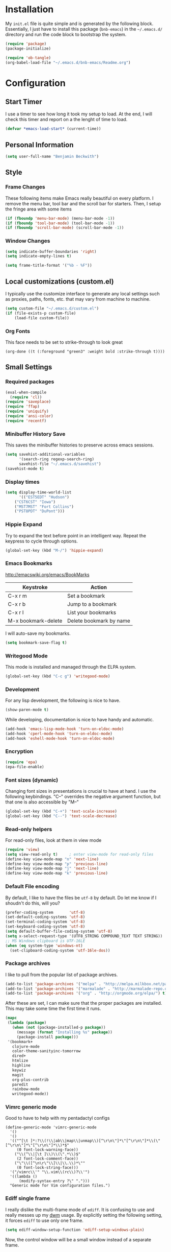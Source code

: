 
* Installation

  My =init.el= file is quite simple and is generated by the following
  block.  Essentially, I just have to install this package
  (=bnb-emacs=) in the =~/.emacs.d/= directory and run the code block
  to bootstrap the system.

#+BEGIN_SRC emacs-lisp :tangle "../init.el"
(require 'package)
(package-initialize)

(require 'ob-tangle)
(org-babel-load-file "~/.emacs.d/bnb-emacs/Readme.org")
#+END_SRC

* Configuration
** Start Timer

   I use a timer to see how long it took my setup to load.  At the
   end, I will check this timer and report on a the lenght of time to
   load.

#+BEGIN_SRC emacs-lisp
(defvar *emacs-load-start* (current-time))
#+END_SRC

** Personal Information

#+BEGIN_SRC emacs-lisp
  (setq user-full-name "Benjamin Beckwith")
#+END_SRC

** Style

*** Frame Changes

    These following items make Emacs really beautiful on every
    platform.  I remove the menu bar, tool bar and the scroll bar for
    starters.  Then, I setup the fringe area with some items

#+BEGIN_SRC emacs-lisp
(if (fboundp 'menu-bar-mode) (menu-bar-mode -1))
(if (fboundp 'tool-bar-mode) (tool-bar-mode -1))
(if (fboundp 'scroll-bar-mode) (scroll-bar-mode -1))
#+END_SRC

*** Window Changes

#+BEGIN_SRC emacs-lisp
(setq indicate-buffer-boundaries 'right)
(setq indicate-empty-lines t)

(setq frame-title-format '("%b - %F"))
#+END_SRC

** Local customizations (custom.el)

   I typically use the customize interface to generate any local
   settings such as proxies, paths, fonts, etc. that may vary from
   machine to machine.

#+BEGIN_SRC emacs-lisp
  (setq custom-file "~/.emacs.d/custom.el")
  (if (file-exists-p custom-file)
      (load-file custom-file))
#+END_SRC

*** Org Fonts

    This face needs to be set to strike-through to look great

#+BEGIN_SRC elisp :export none
(org-done ((t (:foreground "green3" :weight bold :strike-through t))))
#+END_SRC

** Small Settings
*** Required packages
#+BEGIN_SRC emacs-lisp
  (eval-when-compile
    (require 'cl))
  (require 'saveplace)
  (require 'ffap)
  (require 'uniquify)
  (require 'ansi-color)
  (require 'recentf)
#+END_SRC
*** Minibuffer History Save

    This saves the minibuffer histories to preserve across emacs
    sessions.

#+BEGIN_SRC emacs-lisp
  (setq savehist-additional-variables
        '(search-ring regexp-search-ring)
        savehist-file "~/.emacs.d/savehist")
  (savehist-mode t)
#+END_SRC

*** Display times

#+BEGIN_SRC emacs-lisp
(setq display-time-world-list
      '(("EST5EDT" "Hudson")
	("CST6CST" "Iowa")
	("MST7MST" "Fort Collins")
	("PST8PDT" "DuPont")))
#+END_SRC

*** Hippie Expand

    Try to expand the text before point in an intelligent way. Repeat
    the keypress to cycle through options.

#+BEGIN_SRC emacs-lisp
(global-set-key (kbd "M-/") 'hippie-expand)
#+END_SRC
*** Emacs Bookmarks

    [[http://emacswiki.org/emacs/BookMarks]]

    | Keystroke           | Action                  |
    |---------------------+-------------------------|
    | C-x r m             | Set a bookmark          |
    | C-x r b             | Jump to a bookmark      |
    | C-x r l             | List your bookmarks     |
    | M-x bookmark-delete | Delete bookmark by name |

    I will auto-save my bookmarks.

#+BEGIN_SRC emacs-lisp
(setq bookmark-save-flag t)
#+END_SRC

*** Writegood Mode

    This mode is installed and managed through the ELPA system.

#+BEGIN_SRC emacs-lisp
(global-set-key (kbd "C-c g") 'writegood-mode)
#+END_SRC
*** Development

    For any lisp development, the following is nice to have.

#+BEGIN_SRC emacs-lisp
(show-paren-mode t)
#+END_SRC

    While developing, documentation is nice to have handy and
    automatic.

#+BEGIN_SRC emacs-lisp
(add-hook 'emacs-lisp-mode-hook 'turn-on-eldoc-mode)
(add-hook 'cperl-mode-hook 'turn-on-eldoc-mode)
(add-hook 'eshell-mode-hook 'turn-on-eldoc-mode)
#+END_SRC

*** Encryption

#+BEGIN_SRC emacs-lisp
(require 'epa)
(epa-file-enable)
#+END_SRC
*** Font sizes (dynamic)

    Changing font sizes in presentations is crucial to have at hand. I
    use the following keybindings. "C--" overrides the negative
    argument function, but that one is also accessible by "M--"

#+BEGIN_SRC emacs-lisp
(global-set-key (kbd "C-+") 'text-scale-increase)
(global-set-key (kbd "C--") 'text-scale-decrease)
#+END_SRC

*** Read-only helpers

    For read-only files, look at them in view mode

#+BEGIN_SRC emacs-lisp
(require 'view)
(setq view-read-only t)     ; enter view-mode for read-only files
(define-key view-mode-map "n" 'next-line)
(define-key view-mode-map "p" 'previous-line)
(define-key view-mode-map "j" 'next-line)
(define-key view-mode-map "k" 'previous-line)
#+END_SRC

*** Default File encoding

    By default, I like to have the files be =utf-8= by default. Do
    let me know if I shoudn't do this, will you?

#+BEGIN_SRC emacs-lisp
  (prefer-coding-system       'utf-8)
  (set-default-coding-systems 'utf-8)
  (set-terminal-coding-system 'utf-8)
  (set-keyboard-coding-system 'utf-8)
  (setq default-buffer-file-coding-system 'utf-8)
  (setq x-select-request-type '(UTF8_STRING COMPOUND_TEXT TEXT STRING))
  ;; MS Windows clipboard is UTF-16LE
  (when (eq system-type 'windows-nt)
    (set-clipboard-coding-system 'utf-16le-dos))
#+END_SRC

*** Package archives

    I like to pull from the popular list of package archives.

#+BEGIN_SRC emacs-lisp
(add-to-list 'package-archives '("melpa" . "http://melpa.milkbox.net/packages/") t)
(add-to-list 'package-archives '("marmalade" . "http://marmalade-repo.org/packages/") t)
(add-to-list 'package-archives '("org" . "http://orgmode.org/elpa/") t)
#+END_SRC

    After these are set, I can make sure that the proper packages are
    installed.  This may take some time the first time it runs.

#+BEGIN_SRC emacs-lisp
  (mapc
   (lambda (package)
     (when (not (package-installed-p package))
       (message (format "Installing %s" package))
       (package-install package)))
   '(bookmark+
     clojure-mode
     color-theme-sanityinc-tomorrow
     dired+
     htmlize
     highline
     keywiz
     magit
     org-plus-contrib
     paredit
     rainbow-mode
     writegood-mode))
#+END_SRC



*** Vimrc generic mode

    Good to have to help with my pentadactyl configs

#+BEGIN_SRC elisp
(define-generic-mode 'vimrc-generic-mode
  '()
  '()
  '(("^[\t ]*:?\\(!\\|ab\\|map\\|unmap\\)[^\r\n\"]*\"[^\r\n\"]*\\(\"[^\r\n\"]*\"[^\r\n\"]*\\)*$"
     (0 font-lock-warning-face))
    ("\\(^\\|[\t ]\\)\\(\".*\\)$"
     (2 font-lock-comment-face))
    ("\"\\([^\n\r\"\\]\\|\\.\\)*\""
     (0 font-lock-string-face)))
  '("/vimrc\\'" "\\.vim\\(rc\\)?\\'")
  '((lambda ()
      (modify-syntax-entry ?\" ".")))
  "Generic mode for Vim configuration files.")
#+END_SRC

*** Ediff single frame

    I really dislike the multi-frame mode of =ediff=.  It is confusing
    to use and really messes up my [[http://dwm.suckless.org][dwm]] usage. By explicitly setting
    the following setting, it forces =ediff= to use only one
    frame.

#+BEGIN_SRC emacs-lisp
  (setq ediff-window-setup-function 'ediff-setup-windows-plain)
#+END_SRC

    Now, the control window will be a small window instead of a
    separate frame.

*** Magit

    On windows, I need to use a different =git= to ensure that
    everything works easily.

#+BEGIN_SRC emacs-lisp
  (if (eq system-type 'windows-nt)
      (setq magit-git-executable "C:/Program Files (x86)/Git/bin/git.exe"))

  (global-set-key (kbd "<f6>") 'magit-status)
#+END_SRC



** BNB Helpers

   This is a collection of code specific to how I use emacs.  Some
   are from different websites or other Emacs users.

*** Exit behavior

    Instead of exiting emacs, I prefer to leave it running and only
    minimize (iconize) it. Especially since I use =server= with emacs,
    it is advantagous to not kill my session by accident
    (muscle-memory). This idea is from [[http://emacs-fu.blogspot.com/2009/03/windows-and-daemons.html][Emacs-Fu]].

    To accomplish this, I advise the =kill-emacs= function. But first,
    I need to have some pieces in place to perform some functionality
    if a killing operation is triggered (keystrokes, button presses,
    etc).

    I create a variable, =bnb/kill-emacs-hooks=, for functions that
    need to run before emacs is /killed/.

#+BEGIN_SRC emacs-lisp
  (defvar bnb/kill-emacs-hooks)
  (add-hook 'bnb/kill-emacs-hooks
            (lambda () (if (functionp 'server-edit)(server-edit))))
#+END_SRC

    In the hook above, I call the =server-edit= function to act as if
    I am closing emacs for a file opened via the server API. This has
    the effect of providing an illusion of opening the editor on a
    specific file and then closing it with normal keypresses.

    Next, I provide a flag and a function to set the flag if emacs is
    to really exit. We always need an escape hatch.

#+BEGIN_SRC emacs-lisp
(defvar bnb/really-kill-emacs nil)
(defun bnb/kill-emacs ()
  (interactive)
  (setq bnb/really-kill-emacs t)
  (kill-emacs))
#+END_SRC

    Now that mechanism is in place, it is time to augment
    =kill-emacs= with some advice around the function.

#+BEGIN_SRC emacs-lisp
  (defadvice kill-emacs (around bnb/pardon-emacs activate)
    "Only kill emacs if a prefix is set"
    (run-hooks 'bnb/kill-emacs-hooks)
    (if bnb/really-kill-emacs
        ad-do-it
      (iconify-frame)))
#+END_SRC

    Now, when any event triggers a call to =kill-emacs=, a small set
    of activities happen. First, the =bnb/kill-emacs-hooks= are run
    performing their jobs. Next, the flag for /really/ exiting is
    checked and then the proper =kill-emacs= is called if
    true. Otherwise, no flag is set and emacs is simply iconified.

*** Fullscreen

    To make emacs go fullscreen on windows, a helper program is
    needed. This is found online at bitbucket.

    [[https://bitbucket.org/alexander_manenko/emacs-fullscreen-win32/wiki/Home]]

    I use Alexander's recommended settings.

#+BEGIN_SRC emacs-lisp
(defun bnb/toggle-full-screen () (interactive) (shell-command "emacs_fullscreen.exe"))
(global-set-key (kbd "<f11> <f11>") 'bnb/toggle-full-screen)
#+END_SRC

*** Workweeks

#+BEGIN_SRC emacs-lisp
  (defun bnb/workweek ()
    (interactive)
    (let* ((now (current-time))
           (weeks (string-to-number
                   (format-time-string "%W" now)))
           (days (time-to-day-in-year now))
           (daynum (string-to-number
                    (format-time-string "%w" now)))
           (left (% days 7)))
      (if (and (= 0 daynum) (= left 0))
          weeks
        (+ 1 weeks))))

  (defun bnb/workweek-string ()
    (interactive)
    (concat "WW"
            (number-to-string
             (bnb/workweek))))
#+END_SRC

** Dired

   So, I used =dired+= instead of the regular dired. It offers more
   interesting colors and more flexible ways to mark files.

   For example, to mark by extension, press =*.=, then type the
   extension (with dot).

   The =dired-find-alternate-file= command is disabled by default, so
   I force it to be enabled here. It lets my just type =a= to replace
   the current buffer and reduces the accumulating dired buffers.

#+BEGIN_SRC emacs-lisp
  (unless (package-installed-p 'dired+)
    (package-install 'dired+))
  (put 'dired-find-alternate-file 'disabled nil)
#+END_SRC

** Smart Tabs

   [[http://www.emacswiki.org/emacs-en/SmartTabs][SmartTabs]] try to do the right thing regarding tabs/spaces in
   indentation/alignment. It is installed through the package interface. Look for
   =smart-tabs-mode=.

    By default, I'm enabling it in all modes that I can.

#+BEGIN_SRC emacs-lisp
  (unless (package-installed-p 'smart-tabs-mode)
    (package-install 'smart-tabs-mode))
  (setq-default indent-tabs-mode nil)
  (smart-tabs-insinuate 'c 'javascript 'python 'cperl)
#+END_SRC

*** Notes

    To retab the whole file, use =C-x h C-M-\=.

** IDO (Interactively Do Things)

   I do not believe I could live without this on emacs. Even for just
   finding files, it is awesome.

   First, I start with some basic IDO setttings. I enabled it
   everywhere so that it will work in all contextes. I like flex
   matching so I also turn that feature on. Finally,

#+BEGIN_SRC emacs-lisp
(setq ido-everywhere t)
(setq ido-enable-flex-matching t)
(setq ido-create-new-buffer 'always)
#+END_SRC

#+BEGIN_SRC emacs-lisp
(setq ido-file-extensions-order '(".org" ".tex" ".el" ".txt" ".c" ".cpp" ".h" ".clj"))
#+END_SRC

#+BEGIN_SRC emacs-lisp
(ido-mode t)
#+END_SRC

*** Keystrokes

| Keystroke | Operates on        | Description                            |
|-----------+--------------------+----------------------------------------|
| C-b       | Buffers            | Reverts to the old switch-buffer       |
| C-f       | Files              | Reverts to the old find-file           |
| C-d       | Dirs/Files         | Opens a dired buffer in current dir    |
| C-a       | Files/Buffers      | Toggles showing ignored files          |
| C-c       | Buffers/Dirs/Files | Toggles ignore case for names          |
| TAB       | Buffers/Dirs/Files | Attempt to complete input              |
| C-p       | Files              | Toggles prefix matching                |
| C-s/C-r   | All                | Moves to next/previous match           |
| C-t       | All                | Toggles matching Emacs Regexp          |
| Backspace | All                | Deletes chars or up directory          |
| C-SPC/C-@ | All                | Restricts completion list              |
| //        | Dirs/Files         | Ignore preceding path                  |
| ~/        | Dirs/Files         | Jump to home directory                 |
| M-d       | Files              | Searches for input in cwd sub-dirs     |
| C-k       | Buffers/Files      | Kills focused buffer or deletes file   |
| M-m       | Files              | Creates a new sub-dir to cwd           |
| M-n/M-p   | Dirs/Files         | Cycles through next/previous work dirs |
| M-k       | Dirs/Files         | Kills active work dir from list        |
| M-s M-s   | Dirs/Files         | Search list of work dirs for input     |

** Shells

   There are two useful shells in emacs: =eshell= and
   =ansi-term=.

*** Eshell

    Eshell can provide a shell that works the same on windows or
    linux. One of the really cool features is that you can define
    commands to use (like aliases) within the shell and have them
    directly integrate with emacs.

#+BEGIN_SRC emacs-lisp
(defun eshell/emacs (&rest args)
  "Open a file in emacs the natural way"
  (if (null args)
      ;; If emacs is called by itself, then just go to emacs directly
      (bury-buffer)
    ;; If opening multiple files with a directory name, e.g.
    ;; > emacs bar/bar.txt foo.txt
    ;; then the names must be expanded to complete file paths.
    ;; Otherwise, find-file will look in the current directory which
    ;; would fail for 'foo.txt' in the example above.
    (mapc #'find-file (mapcar #'expand-file-name (eshell-flatten-list (reverse args))))))
#+END_SRC

** AucTeX

   [[info:AUCTeX][AUCTeX Manual]]

   Superb handling of TeX documents.

*** RefTeX

    [[info:RefTeX][RefTeX Manual]]

    RefTeX provides navigation, easy references, easy citations and
    integrates well into AUCTeX.

#+BEGIN_SRC emacs-lisp
(add-hook 'LaTeX-mode-hook 'turn-on-reftex)
#+END_SRC

    | Keystroke | Function                           |
    |-----------+------------------------------------|
    | C-c =     | Show TOC and jump to sections      |
    | C-c (     | Insert a label                     |
    | C-c )     | Reference a label                  |
    | C-c [     | Insert a citation (from BibTex db) |
    | C-c <     | Index entry                        |
    | C-c >     | View index                         |
    | C-c &     | View crossref                      |

*** Hooks
#+BEGIN_SRC emacs-lisp
(add-hook 'LaTeX-mode-hook 'flyspell-mode)
(add-hook 'LaTeX-mode-hook 'LaTeX-math-mode)
(add-hook 'LaTeX-mode-hook 'auto-fill-mode)
(add-hook 'LaTeX-mode-hook 'orgtbl-mode)
#+END_SRC

*** TeX Settings

    Here are some nice features to have enabled.  Parse-self and
    auto-save will parse the file on load and save
    respectively. Untabify will remove tabs (real ones) before saving.

    I also have a default of =TeX-master= set to =nil=. I used to have
    it set to "master" as recommended in the documentation, but I had
    bad results for LaTeX files generated on the fly.

#+BEGIN_SRC emacs-lisp
(setq TeX-auto-untabify t)
(setq TeX-auto-save t)
(setq TeX-parse-self t)
(setq-default TeX-master nil)
#+END_SRC

    For viewing the output, I can specify the command to use on the
    files generated in the process. However, the programs differ on
    Linux and Windows, so I have differing settings below.

#+BEGIN_SRC emacs-lisp
  (setq TeX-output-view-style
        (if (eq system-type 'windows-nt)
            (quote
             (("^pdf$" "." "SumatraPDF.exe -reuse-instance %o")
              ("^html?$" "." "start %o")))
        (quote
         (("^pdf$" "." "evince -f %o")
          ("^html?$" "." "start %o")))))
#+END_SRC

*** XeTeX settings

    To get more beautiful fonts, I use the XeTeX processor. I also
    use this in PDF mode.

#+BEGIN_SRC emacs-lisp
(setq TeX-PDF-mode 1)
(setq TeX-engine 'xetex)
#+END_SRC

** Orgmode

   The one feature I cannot do without. Let's set up some features.

*** Auto mode

    I add gpg and _archive to the list of known org files.

#+BEGIN_SRC emacs-lisp
  (add-to-list 'auto-mode-alist
               '("\\.org\\(.gpg|_archive\\)?$" . org-mode))
#+END_SRC

*** Hooks

    First, I add in a keystroke to toggle the inline images.

#+BEGIN_SRC emacs-lisp
(add-hook 'org-mode-hook
           (lambda ()
             (local-set-key (kbd "M-i") 'org-toggle-inline-images)))
#+END_SRC

    The next hook just saves the org files opened before exiting
    emacs -- just in case.

#+BEGIN_SRC emacs-lisp
(add-hook 'bnb/kill-emacs-hooks 'org-save-all-org-buffers 'append)
#+END_SRC

*** Keys

**** Global

     Some org-mode features are so useful that I need to have them be
     available globally.

     - orgtbl-mode
       Use orgtbl in other modes
     - org-store-link
       Store a link (context-aware) to the current location
     - org-agenda
       Launch the agenda
     - org-capture
       Capture a task/note
     - org-iswitchb
       Switch org buffers
     - visible-mode
       Show the file as-is (no special org handling)
     - org-clock-in/org-clock-out
       Clock in/out of current subtree
     - org-clock-goto
       Go to current/previous clocked task

#+BEGIN_SRC emacs-lisp
(global-set-key (kbd "C-c t") 'orgtbl-mode)
(global-set-key "\C-cl" 'org-store-link)
(global-set-key "\C-cr" 'org-capture)
(global-set-key "\C-cb" 'org-iswitchb)
(global-set-key (kbd "<f12>") 'org-agenda)
(global-set-key (kbd "<f9> v") 'visible-mode)
(global-set-key (kbd "<f9> i") 'org-clock-in)
(global-set-key (kbd "<f9> o") 'org-clock-out)
(global-set-key (kbd "<f11> i") 'org-clock-in)
(global-set-key (kbd "<f11> g") 'org-clock-goto)
#+END_SRC

**** Speed

     Using org-mode efficiently for task management is best done with
     speed keys. This are in effect when the cursor is on the first =*=
     of a headline. And they come with an easy cheat-sheet by typing
     =?=. I enable this feature and add some of my own commands.

#+BEGIN_SRC emacs-lisp
(setq org-use-speed-commands t)
(setq org-speed-commands-user (quote (("0" . delete-window)
				      ("1" . delete-other-windows)
				      ("2" . split-window-vertically)
				      ("3" . split-window-horizontally)
				      ("h" . hide-other)
				      ("R" . org-reveal)
				      ("s" . org-save-all-org-buffers)
				      ("z" . org-add-note)
				      ("N" . org-narrow-to-subtree)
				      ("W" . widen))))
#+END_SRC

*** Org TODO Configuration

    This is the meat of what Org can do. Keeping track of todo items
    with due dates, tags, etc. is really powerful. And I get to
    customize it to suit my needs and my workflow.

**** Keywords

      The keywords that org uses in the headlines exist as sequences
      describing the state changes. The characters in =()= also allow
      fast access to these states described [[info:org#Fast%20access%20to%20TODO%20states][here]].

#+BEGIN_SRC emacs-lisp
(setq org-todo-keywords
      (quote ((sequence "TODO(t)" "NEXT(n)" "|" "DONE(d!/!)")
	      (sequence "WAITING(w@/!)" "SOMEDAY(s!)" "|" "CANCELED(c@/!)")
	      (sequence "OPEN(O)" "|" "CLOSED(C)"))))
#+END_SRC

      Also, the keywords can be specifically colored to help the eye
      infer meaning quickly.

#+BEGIN_SRC emacs-lisp
(setq org-todo-keyword-faces (quote (("TODO" :foreground "red" :weight bold)
 ("NEXT" :foreground "blue" :weight bold)
 ("DONE" :foreground "forest green" :weight bold)
 ("WAITING" :foreground "yellow" :weight bold)
 ("SOMEDAY" :foreground "goldenrod" :weight bold)
 ("CANCELED" :foreground "orangered" :weight bold)
 ("OPEN" :foreground "magenta" :weight bold)
 ("CLOSED" :foreground "forest green" :weight bold))))
#+END_SRC

**** Tags

      Org uses tags on headlines for organization. I don't currently
      use them much. I organize mainly by file with a file tag
      specified via [[info:org#In-buffer%20settings][in-buffer settings]] (=#+FILETAGS=).

      However, a global tag list provides a selection list for the
      tagging interface. I use 'project' as my tag to easily
      differentiate simple tasks from more complex ones.

#+BEGIN_SRC emacs-lisp
(setq org-tag-alist '(("PROJECT" . ?p)))
#+END_SRC

**** Mechanics

      The todo interface allows easy selection of states and triggers
      on certain states to store notes.

      Instead of cycling through states (and possibly triggering log
      entries), I prefer fast entry to jump right to the correct
      state. I also turn off the S-cursor transitions as state
      changes to avoid the logging prompts.

#+BEGIN_SRC emacs-lisp
(setq org-use-fast-todo-selection t)
(setq org-treat-S-cursor-todo-selection-as-state-change nil)
#+END_SRC

      Upon changing the state of todo items, I can automatically
      add/remove tags with the following list. It's a bit lispy, but
      describes what happens upon entry in the specified state. The
      state named as a string has tuples of tags and flags. 't'
      indicates to set the flag, empty means to remove it.

#+BEGIN_SRC emacs-lisp
(setq org-todo-state-tags-triggers
      (quote (("CANCELED"
               ("CANCELED" . t))
              ("WAITING"
               ("WAITING" . t))
              ("SOMEDAY"
               ("SOMEDAY" . t))
              (done
               ("WAITING"))
              ("TODO"
               ("WAITING")
               ("CANCELED"))
              ("NEXT"
               ("WAITING"))
              ("DONE"
               ("WAITING")
               ("CANCELED")))))
#+END_SRC

      Along with tags and states are priorities. I do not use task
      priorities myself so I turn them off.

#+BEGIN_SRC emacs-lisp
(setq org-enable-priority-commands nil)
#+END_SRC

***** Logging

      Org allows logging of states. I turn this on to prompt myself
      for reasons behind specific state changes. There is also a
      setting to set a different drawer for clocking and logs.

#+BEGIN_SRC emacs-lisp
(setq org-log-done (quote note))
(setq org-log-into-drawer t)
(setq org-drawers '("PROPERTIES" "LOGBOOK" "CLOCK"))
#+END_SRC

***** Sub-tasks

       Naturally, some tasks are projects composed of smaller
       sub-tasks. Org allows for this as well. I like to enforce the
       dependencies of regular todo items and plain checkbox
       lists. In this way, the overall item cannot change to done
       without the completion of the sub-tasks.

#+BEGIN_SRC emacs-lisp
(setq org-enforce-todo-checkbox-dependencies t)
(setq org-enforce-todo-dependencies t)
#+END_SRC

       Because of the previous enforcement of state, I can also
       automatically infer when a parent state is complete. The
       following code marks the parent complete once the sub-tasks
       are all done.

#+BEGIN_SRC emacs-lisp
(defun org-summary-todo (n-done n-not-done)
  "Switch entry to DONE when all sub-entries are done, to TODO otherwise."
  (let (org-log-done org-log-states)
    (org-todo (if (= n-not-done 0) "DONE" "TODO"))))
(add-hook 'org-after-todo-statistics-hook 'org-summary-todo)
#+END_SRC

**** Fonts

     Setup a strikethrough font for agenda items.  Looks prettier.

#+BEGIN_SRC elisp
  (set-face-attribute 'org-agenda-done nil :strike-through t)

  (defadvice enable-theme (after org-strike-done activate)
    "Setup org-agenda-done faces to have strike-through on"
    (and (message "Running advice")
         (set-face-attribute 'org-agenda-done nil :strike-through t)))
#+END_SRC

*** Capture

    [[info:org#Capture][Capturing]] is crucial to a task system and in this vein, org is no
    slouch. The capture templates define what get captures, where it
    goes, and what the user needs to type.

#+BEGIN_SRC emacs-lisp
(setq org-capture-templates
      '(("t" "Todo" entry
	 (file "~/Documents/Org/Refile.org")
	 "* TODO %?\n  %U\n" :clock-in t :clock-resume t)
	("r" "todo (Remember location)" entry
	 (file "~/Documents/Org/Refile.org")
	 "* TODO %?\n  %U\n  %a" :clock-in t :clock-resume t)
	("n" "Note" entry
	 (file "~/Documents/Org/Refile.org")
	 "* %?                                                                            :NOTE:\n  %U\n  %a\n  :CLOCK:\n  :END:")
	("w" "Weekly Report" entry
	 (file+headline "~/Documents/Org/WeeklyReports.org" "2013")
	 "* %(bnb/workweek-string) \n %? \n %i")
	("o" "org-outlook" entry
	 (file "~/Documents/Org/Refile.org")
	 "* TODO EMAIL: %:title (%:sender)
  %c

  %?" :clock-in t :clock-resume t)))
#+END_SRC

    There are five main capture templates here. The first two store a
    todo item in my Refile.org file. The only difference is automatic
    (contextual) link storage in the second case.

    The next item simply stores a note. The next for "Weekly Report"
    is a work in progress. I think that I'll have to either settle
    for a proper datetree or write a custom function.

    The final item is not for direct use, but through the
    =org-protocol= interface and =org-outlook= usage. This lets me
    add a link to an Outlook message on windows. I can then get an
    email at work, mark it to store in emacs and quickly get back to
    the message later.
*** Refile

    [[info:org#Refiling%20notes][Refiling notes]] is also spectacular with Org. That is what makes
    it possible for me to simply put every captured item into
    Refile.org and worry about organization later.

    For my setup, I use separate files that hold a singular Tasks
    headline. Because of that, I turn on caching first.

    For the refile targets, I will allow up to 2 levels of search for
    filing in any of the agenda files. For refiling within the current
    file, I set the max to five levels. Anything deeper than six
    levels will exhaust the depth of my thought.

    Finally, I set the filenames to be first for refiling.

#+BEGIN_SRC emacs-lisp
(setq org-refile-use-cache t)
(setq org-refile-targets '((org-agenda-files :maxlevel . 2)
                           (nil :maxlevel . 5)))
(setq org-refile-use-outline-path 'file)
#+END_SRC

*** Agenda

    Once I have captured and refiled my tasks, I need to remember to
    do them and see what is on the agenda. The ways to view the tasks
    at hand are nicely programmable.

    Some basic settings control small tidbits in the agenda. I turn
    on tags in the agenda line, show the logged items for the day,
    and only show a time grid if a scheduled tasks exists.

#+BEGIN_SRC emacs-lisp
(setq org-agenda-show-inherited-tags t)

(setq org-agenda-log-mode-items '(clock))

(setq org-agenda-clockreport-parameter-plist (quote (:link nil :maxlevel 2 :fileskip0 t)))

(setq org-agenda-time-grid
      (quote ((daily today require-timed)
	      "----------------"
	      (800 1000 1200 1400 1600 1800 2000))))
#+END_SRC

**** Views

     The key to knowing what work there is the agenda views. These
     provide a landscape to list, filter or manipulate
     tasks. =org-agenda-custom-commands= defines which views are
     available by default.

     First, I define a little helper function (from Sacha Chua) to
     display a note with agenda.

#+BEGIN_SRC emacs-lisp
  (defun bnb/org-agenda-with-tip (arg)
    (org-agenda-list arg)
    (let ((inhibit-read-only t)
          (pos (point)))
      (goto-char (point-max))
      (insert "\n" (bnb/random-keybinding))
      (goto-char pos)))
#+END_SRC

#+BEGIN_SRC emacs-lisp
  (setq org-agenda-custom-commands
        (quote (("a" "Agenda" bnb/org-agenda-with-tip)
                ("w" "Tasks waiting on something" tags "WAITING/!"
                 ((org-use-tag-inheritance nil)
                  (org-agenda-todo-ignore-scheduled nil)
                  (org-agenda-todo-ignore-deadlines nil)
                  (org-agenda-todo-ignore-with-date nil)
                  (org-agenda-overriding-header "Waiting Tasks")))
                ("r" "Refile New Notes and Tasks" tags "LEVEL=1+REFILE"
                 ((org-agenda-todo-ignore-with-date nil)
                  (org-agenda-todo-ignore-deadlines nil)
                  (org-agenda-todo-ignore-scheduled nil)
                  (org-agenda-overriding-header "Tasks to Refile")))
                ("n" "Next" tags-todo "-WAITING-CANCELED/!NEXT"
                 ((org-agenda-overriding-header "Next Tasks")))
                ("A" "Tasks to be Archived" tags "LEVEL=2-REFILE/DONE|CANCELED"
                 ((org-agenda-overriding-header "Tasks to Archive")))
                ("u" "Upcoming tasks" tags "+SCHEDULED<=\"<+1w>\"-TODO=\"DONE\"|+DEADLINE<=\"<+1w>\"-TODO=\"DONE\""
                 ((org-agenda-overriding-header "Upcoming tasks")))
                ("U" "Unscheduled tasks" todo "TODO"
                 ((org-agenda-overriding-header "Unscheduled Tasks")
                   (org-agenda-skip-function
                   (lambda nil
                     (org-agenda-skip-entry-if (quote scheduled) (quote deadline))))))
                ("P" "Printable Agenda" ;tags-todo "-DONE-CANCELED-SOMEDAY"
                 ((tags-todo "+IGNORE"
                             ((org-agenda-overriding-header "\n== Upcoming Items ==\n")))
                  (agenda "" ((org-agenda-span 14)
                              (org-agenda-start-on-weekday nil)
                              (org-agenda-prefix-format "[ ] %T:\t")
                              (org-agenda-repeating-timestamp-show-all t)
                              (org-deadline-warning-days 7)))
                  (tags-todo "-DRB-SOMEDAY-REFERENCE-BNBECKWITH"
                             ((org-agenda-prefix-format "[ ] %T:\t")
                              (org-agenda-sorting-strategy '(tag-up priority-down))
                              (org-agenda-todo-keyword-format "")
                              (org-agenda-todo-ignore-with-date nil)
                              (org-agenda-todo-ignore-scheduled nil)
                              (org-agenda-todo-ignore-deadlines nil)
                              (org-agenda-overriding-header "\nTasks by Context\n------------------\n"))))
                 ((ps-number-of-columns 2)
                  (ps-landscape-mode t)
                  (org-agenda-with-colors nil)
                  (org-agenda-compact-blocks t)
                  (org-agenda-remove-tags t)
                  (ps-paper-type 'a4))
                 ("~/TODO.pdf" "~/TODO.ps"))
                ("l" "Scoreless" tags-todo "+Score<1"
                 ((org-agenda-todo-ignore-with-date nil)
                  (org-agenda-todo-ignore-scheduled nil)
                  (org-agenda-todo-ignore-deadlines nil)
                  (org-agenda-overriding-header "Scoreless Tasks")))
                ("h" "Habits" tags "STYLE=\"habit\""
                 ((org-agenda-todo-ignore-with-date nil)
                  (org-agenda-todo-ignore-scheduled nil)
                  (org-agenda-todo-ignore-deadlines nil)
                  (org-agenda-overriding-header "Habits")))
                ("#" "Stuck Projects" tags-todo "LEVEL=2-REFILE+PROJECT|LEVEL=1+REFILE/!-DONE-CANCELED"
                 ((org-agenda-skip-function 'bh/skip-non-stuck-projects)
                  (org-agenda-overriding-header "Stuck Projects")))
                ("z" "Agenda (including Personal Files)" agenda ""
                 ((org-agenda-files (list "~/Documents/Personal/Org/"))))
                ("c" "Select default clocking task" tags "LEVEL=2-REFILE"
                 ((org-agenda-skip-function
                   '(org-agenda-skip-subtree-if 'notregexp "^\\*\\* Organization"))
                  (org-agenda-overriding-header "Set default clocking task with C-u C-u I"))))))
#+END_SRC

     Phew! That is a lot of lisp! It is easiest to describe each view
     by the key that triggers it.

     - =a= Agenda with tip (keystroke tip)
     - =w= Tasks waiting on something
     - =r= Refile New notes and tasks
     - =n= Next
       Any task with the NEXT tag
     - =A= Tasks ready for Archive
     - =u= Upcoming tasks
       Scheduled or due in the next week.
     - =U= Unscheduled tasks
     - =P= Printable agenda
       Formats tasks at the top with upcoming items below.
     - =S= Scoreless tasks
       Use this to get the scoreless tasks and edit in column mode
     - =h= Habits
     - =#= Stuck projects
     - =z= Agenda with Personal Files
     - =c= Select default clocking task
*** Export

    Some global export settings make sense for HTML and \LaTeX

    For HTML, I just want to inline the links to images.

#+BEGIN_SRC emacs-lisp
(setq org-export-html-inline-images t)
#+END_SRC

    I also used to suppress the postamble with
    =org-export-html-postamble=.

    For \LaTeX, I want to convert fragments to images, and use minted
    for any source blocks. I also want to have =xelatex= as the
    backend.

#+BEGIN_SRC emacs-lisp
  (setq org-export-latex-listings 'minted)
  (setq org-export-latex-custom-lang-environments
        '((emacs-lisp "common-lispcode")))
  (setq org-export-latex-minted-options '())
  (setq org-latex-to-pdf-process
        '("xelatex -shell-escape -interaction nonstopmode -output-directory %o %f"
          "xelatex -shell-escape -interaction nonstopmode -output-directory %o %f"
          "xelatex -shell-escape -interaction nonstopmode -output-directory %o %f"))
#+END_SRC


    Also, I want to enable some of the other contributed
    exporters. To do this, simply require the files necessary that
    are not on by default.

    I add exporters for Markdown (=ox-md.el=) and beamer
    (=ox-beamer.el=).

#+BEGIN_SRC emacs-lisp
  (require 'ox-md)
  (require 'ox-beamer)
#+END_SRC

*** Clocking

    I have found clocking to be useful in understanding where my time
    goes. And Org makes this easy, fast and painless to do. So very
    nice.

    The clock has some general settings around persistence (resuming
    clocks), history length and resuming a task after clocking in
    twice (interrupted task).

#+BEGIN_SRC emacs-lisp
(org-clock-persistence-insinuate)
(setq org-clock-history-length 28)
(setq org-clock-in-resume t)
#+END_SRC

    Behavior of the clock can change to accommodate other needs. I
    like having clocks log into a specific drawer. Also, it is nice
    to remove zero-time clocks and clock out automatically when an
    item completes.

#+BEGIN_SRC emacs-lisp
(setq org-clock-into-drawer "CLOCK")
(setq org-clock-out-remove-zero-time-clocks t)
(setq org-clock-out-when-done t)
#+END_SRC

    Two settings help resolve most clock issues that I have
    seen. Persisting the clock across sessions helps prevent loss of
    time by accident. Auto-resolution of open clocks help prompt how
    to handle the situation where a dangling clock exists.

#+BEGIN_SRC emacs-lisp
(setq org-clock-persist 'history)
(setq org-clock-auto-clock-resolution 'when-no-clock-is-running)
#+END_SRC

    Two final settings regarding clocking setup how I change and view
    the clocks. I want any clock reports to include the currently
    clocked task as well. And for clock editing, I change to 15
    minute increments.

#+BEGIN_SRC emacs-lisp
(setq org-clock-report-include-clocking-task t)
(setq org-time-stamp-rounding-minutes '(1 15))
#+END_SRC

*** Modules

    Org-modules allow for specific functionality within org-mode.

#+BEGIN_SRC emacs-lisp
  (setq org-modules
        (quote
         (org-bbdb
          org-bibtex
          org-crypt
          org-gnus
          org-id
          org-info
          org-jsinfo
          org-habit
          org-inlinetask
          org-irc
          org-plot
          org-protocol
          org-bookmark
          org-calc)))
#+END_SRC
**** Org-protocol

     For some reason, I have to load =org-protocol= explicitly in
     order to work.

#+BEGIN_SRC emacs-lisp
(require 'org-protocol)
#+END_SRC

**** Crypt

     Encrypts contents of headlines with =gpg= when saved
     with the "crypt" tag.

#+BEGIN_SRC emacs-lisp
(require 'org-crypt)
(org-crypt-use-before-save-magic)
(setq org-tags-exclude-from-inheritance (quote ("crypt")))
#+END_SRC

     The =org-crypt-key= variable will let this use an address from
     the public keyring.

**** Habit

     Some tasks repeat, but you still want to log when you have done
     it. I use this to help me always do my weekly or yearly
     reviews. By including it in =org-modules=, habits get activated.

     My one setting blow sets a width for the graph in Agenda View.

#+BEGIN_SRC emacs-lisp
(setq org-habit-graph-column 50)
#+END_SRC

*** Babel

#+BEGIN_SRC emacs-lisp
  (org-babel-do-load-languages
   'org-babel-load-languages
   '((emacs-lisp . t)
     (gnuplot . t)
     (clojure . t)
     (ditaa . t)
     (dot . t)
     (latex . t)
     (python . t)
     (perl . t)
     (R . t)
     (C . t)
     (sqlite . t)))

  (when (eq system-type 'windows-nt)
    (setq org-babel-R-command "C:/Progra~1/R/R-2.15.1/bin/R --slave --no-save"))
#+END_SRC

*** Miscellaneous Settings
**** Columns

     The default columns are as follows.

#+BEGIN_SRC emacs-lisp
(setq org-columns-default-format
      "%80ITEM(Task) %5Score{+} %10Effort(Effort){:} %10CLOCKSUM")
#+END_SRC

**** Automatically save org files

    I like to save early and often. In earlier versions of orgmode, I
    sometimes had the capture buffer/timer crash on me. So, now I
    save at the top of every hour to be sure.

#+BEGIN_SRC emacs-lisp
(run-at-time "00:59" 3600 'org-save-all-org-buffers)
#+END_SRC

**** File Applications

     This list lets org know how to handle the links of given file
     types. Most things open inside =emacs=, but the others
     set to default rely on the OS to supply a program.

#+BEGIN_SRC emacs-lisp
(setq org-file-apps
      (quote ((auto-mode . emacs)
	      ("\\.x?html?\\'" . default)
	      ("\\.pdf\\'" . default)
	      ("\\.mm\\'" . default))))
#+END_SRC

**** Goto Interface

     By using =C-c C-j=, you can jump easily around a large orgfile
     such as this one. Naturally, the interface you use to do so is
     customizable.

     I explicitly set it to the default because I sometimes go back
     and forth with the default and =outline-path-completion= setting.

#+BEGIN_SRC emacs-lisp
(setq org-goto-interface 'outline-path)
#+END_SRC

**** Special Control Keys

     Orgmode has a different idea of some of the default emacs
     commands to make it easier to work with the structures involved.

     For =C-a= or =C-e= within a headline, it will only try to
     navigate the headline text the first time. Additional keypresses
     will move to the true beginning/ending of lines.

     =C-k= also can behave specially in headlines depending on its
     location. When point is at the beginning, it will kill the
     headline and the folded subtree below. In the middle of a
     headline, it kills the headline text up to the tags. After the
     headline text, it kills the tags.

#+BEGIN_SRC emacs-lisp
(setq org-special-ctrl-a/e t)
(setq org-special-ctrl-k t)
#+END_SRC

**** Auto-revert mode

     If the org files are under DVCS like git, then the edits may
     happen while open in emacs.

     This is a global setting, but most useful for the org files that
     exists elsewhere.

#+BEGIN_SRC emacs-lisp
(setq global-auto-revert-mode t)
#+END_SRC

**** IDO Integration

     IDO integrates well into orgmode. Anytime completion is
     necessary, I like to use the IDO mechanics.

     If =outline-path-completion= is used, then it is best to have it
     not complete in steps with IDO mode.

#+BEGIN_SRC emacs-lisp
(setq org-completion-use-ido t)
(setq org-outline-path-complete-in-steps nil)
#+END_SRC

     Additionally, I use the [[https://github.com/technomancy/ido-ubiquitous][ido-ubiquitous]] package to /really/ get
     =ido= everywhere. Install it via the package system and then
     enable it on startup.

#+BEGIN_SRC emacs-lisp
(ido-ubiquitous t)
#+END_SRC

***** IDO Everywhere Settings

      Here is a setting that disables =ido-ubiquitous= completion from
      any commands listed.  I have =insert-char= here (called with
      =C-x 8 <RET>=) because I like to see the buffer of UTF‑8 names
      for completion.

#+BEGIN_SRC emacs-lisp
(setq ido-ubiquitous-command-exceptions '(insert-char execute-extended-command))
#+END_SRC

**** Display settings

     There are a collection of settings that define how the
     headlines, subtrees, and notes render.

     For the headline stars, there are two settings of note. I am
     explicit that I do *not* want only odd levels. I also like to
     hide the leading stars.

#+BEGIN_SRC emacs-lisp
(setq org-odd-levels-only nil)
(setq org-hide-leading-stars t)
#+END_SRC

     Cycling the headline states can produce different views of the
     files. I like this to be as compact as possible, so I try to
     squash the lines between the collapsed trees. There is also a
     flag to open a file collapsed. This I like too -- I get a
     compact view of the file and can jump to a relevant section with
     =C-c C-j=.

#+BEGIN_SRC emacs-lisp
(setq org-cycle-separator-lines 0)
(setq org-startup-folded 'content)
#+END_SRC

     When using SRC-blocks, org can provide highlighting native to
     the SRC type. Note that this may slow down some files.

#+BEGIN_SRC emacs-lisp
(setq org-src-fontify-natively t)
#+END_SRC

**** Insertion

     I define when org should leave a blank line before an
     item. In my case, it is headings and plain list items.

#+BEGIN_SRC emacs-lisp
(setq org-blank-before-new-entry '((heading)
                                   (plain-list-item)))
#+END_SRC

     Also, when inserting a new heading, do so after the current
     subtree.

#+BEGIN_SRC emacs-lisp
(setq org-insert-heading-respect-content t)
#+END_SRC

**** Properties

#+BEGIN_SRC emacs-lisp
(setq org-global-properties (quote (("STYLE_ALL" . "habit")
				    ("Effort_ALL" . "0:10 0:30 1:00 2:00 3:00 4:00")
				    ("Score_ALL" . "10 5 2 1"))))
#+END_SRC

*** Org-drill



** Elisp Extras
*** Google

#+BEGIN_SRC emacs-lisp
(defun google ()
  "Google the selected region if any, display a query prompt otherwise."
  (interactive)
  (browse-url
   (concat
    "http://www.google.com/search?ie=utf-8&oe=utf-8&q="
    (url-hexify-string (if mark-active
         (buffer-substring (region-beginning) (region-end))
       (read-string "Google: "))))))
#+END_SRC
*** Keywiz from Sacha Chua

    Taken from
    [[http://sachachua.com/blog/2013/02/rediscovering-emacs-features-or-what-to-do-after-you-get-carried-away-installing-packages/]]

    This gets used in the default agenda view to provide help on
    built-in keybindings.

#+BEGIN_SRC emacs-lisp
  (unless (package-installed-p 'keywiz)
    (package-install 'keywiz))
  (require 'keywiz)
  (defun bnb/load-keybindings ()
    "Since we don't want to have to pass through a keywiz game each time..."
    (setq keywiz-cached-commands nil)
    (do-all-symbols (sym)
      (when (and (commandp sym)
                 (not (memq sym '(self-insert-command
                                  digit-argument undefined))))
        (let ((keys (apply 'nconc (mapcar
                                   (lambda (key)
                                     (when (keywiz-key-press-event-p key)
                                       (list key)))
                                   (where-is-internal sym)))))
          (and keys
               (push (list sym keys) keywiz-cached-commands))))))
  (bnb/load-keybindings)
  ;; Might be good to use this in org-agenda...
  (defun bnb/random-keybinding ()
    "Describe a random keybinding."
    (let* ((command (keywiz-random keywiz-cached-commands))
           (doc (and command (documentation (car command)))))
      (if command
          (concat (symbol-name (car command)) " "
                  "(" (mapconcat 'key-description (cadr command) ", ") ")"
                  (if doc
                      (concat ": " (substring doc 0 (string-match "\n" doc)))
                    ""))
        "")))
#+END_SRC

*** Auto-display agenda

    From
    http://lists.gnu.org/archive/html/emacs-orgmode/2010-03/msg00367.html,
    John Weigley shows a way to display the agenda after some period
    of inactivity.

#+BEGIN_SRC emacs-lisp
  (defun bnb/jump-to-org-agenda ()
    (interactive)
    (let ((buf (get-buffer "*Org Agenda*"))
          wind)
      (if buf
          (if (setq wind (get-buffer-window buf))
              (select-window wind)
            (if (called-interactively-p)
                (progn
                  (select-window (display-buffer buf t t))
                  (org-fit-window-to-buffer))
              (with-selected-window (display-buffer buf)
                (org-fit-window-to-buffer))))
         (bnb/org-agenda-with-tip nil))))

  (defun bnb/idle-agenda (&optional arg)
    (interactive "P")
    (setq bnb/iagenda
          (if arg
              (cancel-timer bnb/iagenda)
            (run-with-idle-timer 300 t 'bnb/jump-to-org-agenda))))

  (bnb/idle-agenda)
#+END_SRC

** Server

   [[info:emacs#Emacs%20Server][Using Emacs as a server]] is a great way to keep the power
   responsive.

#+BEGIN_SRC emacs-lisp
(server-start)
#+END_SRC

   I need to look into the TCP connections to see how
   that work across machines. Perhaps it can be useful in a
   multi-machine work environment.

** Local customizations (custom.el)

   I typically use the customize interface to generate any local
   settings such as proxies, paths, fonts, etc. that may vary from
   machine to machine.

#+BEGIN_SRC emacs-lisp
(setq custom-file "~/.emacs.d/custom.el")
(load-file custom-file)
#+END_SRC

** Local customizations (system-name)

   I also intend to have a generic call to an installed local file
   that may need to behave differently from =custom.el=. This is
   called last so that it can modify any existing setting made here
   to work on the specific system in question.

   In the code below, I add =~/.emacs.d/= to the load path and have a
   protected call to =load-library=.  If the file exists, it gets
   loaded, otherwise the error normally returned if the file is
   non-existant gets ignored.

#+BEGIN_SRC emacs-lisp
    (add-to-list 'load-path "~/.emacs.d/")
    (condition-case err
        (progn
          (load-library system-name)
          (message "Loaded local settings file %s" system-name))
      (file-error
       (message "Skipping %s library as it does not exist." system-name))
      nil)
#+END_SRC

** End Timer

   Check how long it took to read this (generated) setup file and
   report in the =*Messages*= buffer.

#+BEGIN_SRC emacs-lisp
  (message "Setup.org loaded in %ds"
           (- (car (cdr (current-time)))
              (car (cdr *emacs-load-start*))))
#+END_SRC
